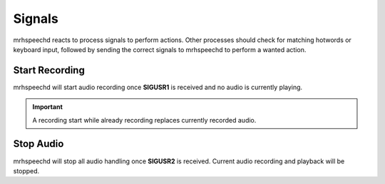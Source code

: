 *******
Signals
*******
mrhspeechd reacts to process signals to perform actions. Other processes should 
check for matching hotwords or keyboard input, followed by sending the correct 
signals to mrhspeechd to perform a wanted action.

Start Recording
---------------
mrhspeechd will start audio recording once **SIGUSR1** is received and no audio 
is currently playing. 

.. important::

    A recording start while already recording replaces currently recorded 
    audio.
    

Stop Audio
----------
mrhspeechd will stop all audio handling once **SIGUSR2** is received. Current 
audio recording and playback will be stopped.